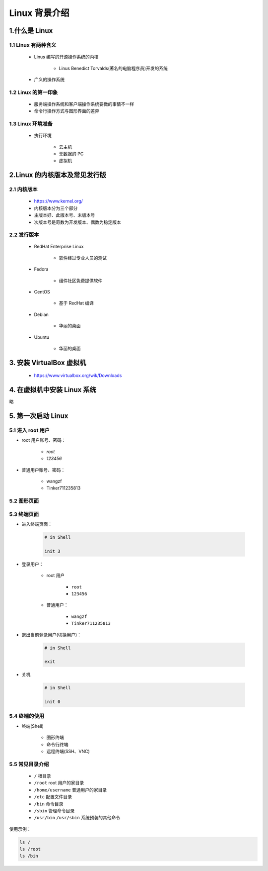 
Linux 背景介绍
=================

1.什么是 Linux
-----------------

1.1 Linux 有两种含义
~~~~~~~~~~~~~~~~~~~~~~

    - Linus 编写的开源操作系统的内核

         - Linus Benedict Torvalds(著名的电脑程序员)开发的系统

    - 广义的操作系统

1.2 Linux 的第一印象
~~~~~~~~~~~~~~~~~~~~~~

    - 服务端操作系统和客户端操作系统要做的事情不一样

    - 命令行操作方式与图形界面的差异


1.3 Linux 环境准备
~~~~~~~~~~~~~~~~~~~~~~

    - 执行环境

        - 云主机

        - 无数据的 PC

        - 虚拟机


2.Linux 的内核版本及常见发行版
-------------------------------

2.1 内核版本
~~~~~~~~~~~~~~~~~~


    - https://www.kernel.org/

    - 内核版本分为三个部分

    - 主版本好、此版本号、末版本号

    - 次版本号是奇数为开发版本、偶数为稳定版本

2.2 发行版本
~~~~~~~~~~~~~~~~~~

    - RedHat Enterprise Linux
        
        - 软件经过专业人员的测试

    - Fedora

        - 组件社区免费提供软件

    - CentOS

        - 基于 RedHat 编译
    
    - Debian
        
        - 华丽的桌面

    - Ubuntu

        - 华丽的桌面


3. 安装 VirtualBox 虚拟机
---------------------------

    - https://www.virtualbox.org/wik/Downloads

4. 在虚拟机中安装 Linux 系统
----------------------------

略


5. 第一次启动 Linux
-----------------------

5.1 进入 root 用户
~~~~~~~~~~~~~~~~~~~~

- root 用户账号、密码：

    - `root`

    - `123456`

- 普通用户账号、密码：

    - wangzf

    - Tinker711235813


5.2 图形页面
~~~~~~~~~~~~~~~~~~~~

5.3 终端页面
~~~~~~~~~~~~~~~~~~~~

- 进入终端页面：

    .. code-block:: shell

        # in Shell

        init 3

- 登录用户：

    - root 用户

        - ``root`` 

        - ``123456``


    - 普通用户：

        - ``wangzf``

        - ``Tinker711235813``

- 退出当前登录用户(切换用户)：

    .. code-block:: shell

        # in Shell

        exit

- 关机

    .. code-block:: shell

        # in Shell

        init 0


5.4 终端的使用
~~~~~~~~~~~~~~~~~~~~

- 终端(Shell)

    - 图形终端

    - 命令行终端

    - 远程终端(SSH、VNC)


5.5 常见目录介绍
~~~~~~~~~~~~~~~~~~~~

    - ``/`` 根目录

    - ``/root`` root 用户的家目录

    - ``/home/username`` 普通用户的家目录

    - ``/etc`` 配置文件目录

    - ``/bin`` 命令目录

    - ``/sbin`` 管理命令目录

    - ``/usr/bin`` ``/usr/sbin`` 系统预装的其他命令

使用示例：

.. code-block:: shell

    ls /
    ls /root
    ls /bin


